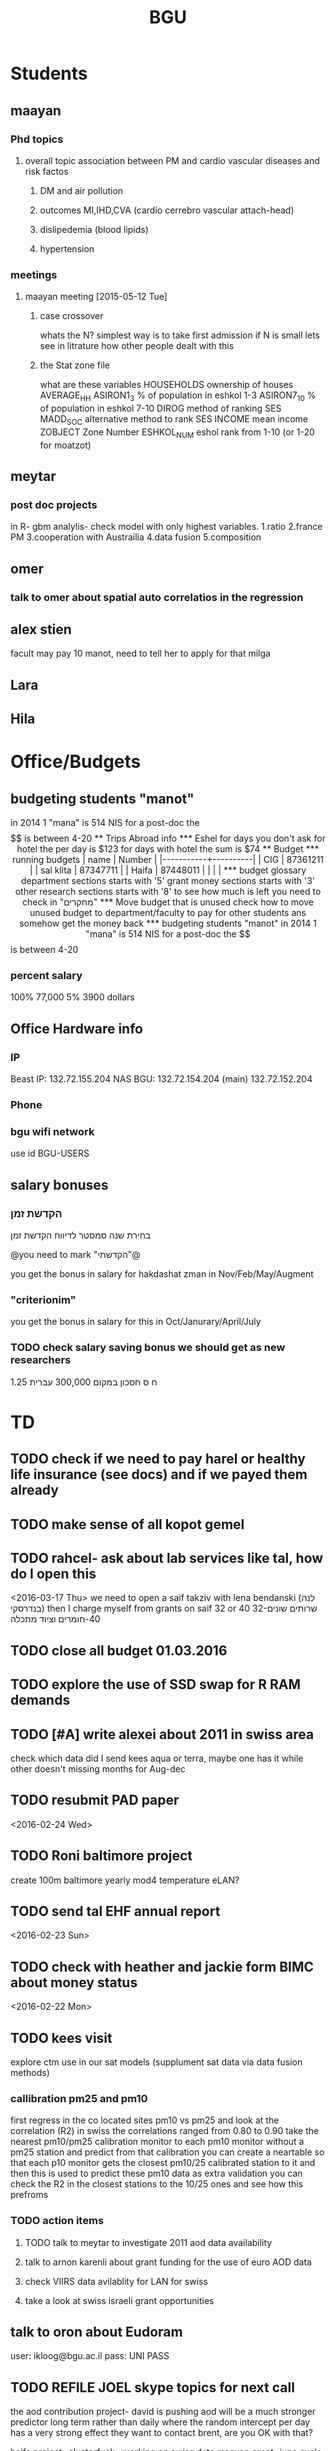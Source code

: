 #+TITLE: BGU 
#+TODO: TODO(t) BGU(b) | SUBMITTED(s) K_TRACK(k) PAUSED(p) DONE(d) 
#+CATEGORY: work
#+STARTUP: overview  inlineimages eval: (org-columns)
#+OPTIONS: toc:nil 

* Students
** maayan
*** Phd topics
**** overall topic association between PM and cardio vascular diseases and risk factos
***** DM and air pollution
***** outcomes MI,IHD,CVA (cardio cerrebro vascular attach-head)
***** dislipedemia (blood lipids)
***** hypertension 

*** meetings 
**** maayan meeting [2015-05-12 Tue] 
****** case crossover
 whats the N?
 simplest way is to take first admission
 if N is small lets see in litrature how other people dealt with this
****** the Stat zone file
what are these variables
HOUSEHOLDS	ownership of houses
AVERAGE_HH	
ASIRON1_3	% of population in eshkol 1-3
ASIRON7_10	% of population in eshkol 7-10
DIROG	 method of ranking SES
MADD_SOC	alternative method to rank SES
INCOME	mean income 
ZOBJECT	Zone Number
 ESHKOL_NUM	eshol rank from 1-10 (or 1-20 for moatzot)
** meytar 
*** post doc projects 
in R- gbm analylis- check model with only highest variables.
1.ratio
2.france PM
3.cooperation with Austrailia
4.data fusion
5.composition
** omer
*** talk to omer about spatial auto correlatios in the regression
** alex stien
facult may pay 10 manot, need to tell her to apply for that milga
** Lara
** Hila
* Office/Budgets
  :PROPERTIES:
  :ID:       248dff94-3c3f-4b05-b9d3-4c25addf746b
  :END:
** budgeting students "manot"
in 2014 1 "mana" is 514 NIS
for a post-doc the $$ is between 4-20
** Trips Abroad info
*** Eshel 
for days you don't ask for hotel 
the per day is $123
for days with hotel 
the sum is $74
** Budget
*** running budgets 
| name      |   Number |
|-----------+----------|
| CIG       | 87361211 |
| sal klita | 87347711 |
| Haifa     | 87448011 |
|           |          |

  
*** budget glossary
department sections starts with '5'
grant money sections starts with '3'
other research sections starts with '8'
to see how much is left you need to check in "מחקרים"
*** Move budget that is unused
check how to move unused budget to department/faculty to pay for other students ans somehow get the money back
*** budgeting students "manot"
 in 2014 1 "mana" is 514 NIS
 for a post-doc the $$ is between 4-20
*** percent salary
100% 77,000
5% 3900 dollars
** Office Hardware info
   :PROPERTIES:
   :ID:       b883332f-736c-4bf8-a8be-722fc4ced6b5
   :END:
*** IP
Beast IP: 132.72.155.204
NAS BGU:
132.72.154.204 (main)
132.72.152.204
*** Phone
*** bgu wifi network
use id BGU-USERS\ikloog  
** salary bonuses 
*** הקדשת זמן
בחירת שנה סמסטר לדיווח הקדשת זמן
	
@you need to mark "הקדשתי"@

you get the bonus in salary for hakdashat zman in Nov/Feb/May/Augment
*** "criterionim"
you get the bonus in salary for this in Oct/Janurary/April/July

*** TODO check salary saving bonus we should get as new researchers 
1.25 ח ס 
חסכון במקום 300,000 עברית
* TD
** TODO check if we need to pay harel or healthy life insurance (see docs) and if we payed them already
** TODO make sense of all kopot gemel
   :PROPERTIES:
   :ID:       6c1e9592-8c50-41e4-b187-c42884527820
   :END:
** TODO rahcel- ask about lab services like tal, how do I open this
<2016-03-17 Thu>
we need to open a saif takziv with lena bendanski (לנה בנדרסקי)
then I charge myself from grants on saif 32 or 40 
32-שרותים שונים 
40-חומרים וציוד מתכלה
** TODO close all budget 01.03.2016
   DEADLINE: <2016-08-28>
** TODO explore the use of SSD swap for R RAM demands
** TODO [#A] write alexei about 2011 in swiss area
check which data did I send kees aqua or terra, maybe one has it while other doesn't 
missing months for Aug-dec
** TODO resubmit PAD paper 
<2016-02-24 Wed>
** TODO Roni baltimore project
create 100m baltimore yearly mod4
temperature
eLAN?
** TODO send tal EHF annual report
<2016-02-23 Sun>
** TODO check with heather and jackie form BIMC about money status
   DEADLINE: <2016-02-28 Sun>
<2016-02-22 Mon>

** TODO kees visit
explore ctm use in our sat models (supplument sat data via data fusion methods)
*** callibration pm25 and pm10
first regress in the co located sites pm10 vs pm25 and look at the correlation (R2)
in swiss the correlations ranged from 0.80 to 0.90
take the nearest pm10/pm25 calibration monitor to each pm10 monitor without a pm25 station and predict from that calibration 
you can create a neartable so that each p10 monitor gets the closest pm10/25 calibrated station to it and then this is used to predict these pm10 data
 as extra validation you can check the R2 in the closest stations to the 10/25 ones and see how this prefroms
*** TODO action items
**** TODO talk to meytar to investigate 2011 aod data availability
**** talk to arnon karenli about grant funding for the use of euro AOD data
**** check VIIRS data avilablity for LAN for swiss
**** take a look at swiss israeli grant opportunities 
** talk to oron about Eudoram
user: ikloog@bgu.ac.il
pass: UNI PASS
** TODO REFILE JOEL skype topics for next call
the aod contribution project- david is pushing
aod will be a much stronger predictor long term rather than daily where the random intercept per day has a very strong effect
they want to contact brent, are you OK with that?

haifa project -clusterfuck..
working on swiss data
maayan grant- june cycle
doug??
*** refile meetings
 run cmaq for svoc for the haifa region?

for the morning/afternoon terrr/aqua alex project we can use a nueral network perhaps to fill in aod points so we can also have a third overall aqua-teraa exposure (we don't need to deal with the issues of missingenss)

NOAA automated high splits. look at back trajectories and see where the come from. if from africa etc it could be a good dust indicator

we can interact aod and fractions from ctm models on the ground level , perhaps use a nueral netwrok 

use nueral netwroks in mexico city
** REFILES allan meeting
I’ll try to review some of our old code to be somewhat up to speed perhaps.


Mexico model task list:

    Implement IDW
    SVM for stage 1 (exploring random components)
        Or fit random effects without covariates and then use the “calibrated aod” as a predictor in SVM
    Ask Meytar’s help on identifying aeronet station at UNAM
    Can we estimate a mod1 coefficient for days without any mod1 (monitor coverage) based on AOD average and monitor average
    Local smoothing of AOD weighted by surface reflectance
    Anything we can borrow from Aaron Van Donkelaar (sp?) approach?



Technical reminders for Alexei: 

    can we use colocated PM2.5 and aeronet to improve MAIAC.
    Can he add a processing path indicator
    Dynamic particle size model (we can send summary of seasons)
    MAIAC NDVI
** TODO focus
1. nihol kopt gemel and kranot histalmot (micro and macro)
2. bitochim- look at what I have - haim, siod and so one of
3. ksafim nezilim- in personal bank account

can talk to meni from vaad to get more details

dmei nihol- 0.25
for example in altshuler 0.75%, from that $ he takes 0.25%...we don't pay anthing extra..he says its the law.
** svm- add lat and long to the mod4 
** TODO call dana rapaport
<2016-03-06 Sun 11:30>
** TODO ECHO
go back in time on epxosure assement, rapid devlopiong methods 
methods are continhing to develop in rapid pace
** TODO add data sources and how to acquire data in qgis course?
<2016-03-19 Sat>
** TODO order priner ink for student room
** TODO Allan: adar propsal and regression calibration night/day LST
   :PROPERTIES:
   :ID:       e53f4fe3-a851-41e2-bc92-c9279d555bd7
   :END:
<2016-03-22 Tue>
use just night and day and then compare to just night 
** HAIFA
how did we define small head and low birth wieght
do you want the data on the map or in a table/inline text
sahar 5,702 but the data I got from natalya has 5511 (and ~ 200 either missing BW/HC)
add appenix of descriptive for full data?


add to each map number of obsv

getis org analysis- number of childern/total population (in %)

run regression with getis org dummy, should be sig. 

add where each hotspot was added
** TODO  provide dis stats on PM level for yearly in NYC
 <2016-03-27 Sun 15:00>
* Department/faculty duties
** TODO arrange co operations with other geography departments internationally
*** proposed departments:
**** imperial college London (Itai)
**** UCLA (Itzik)
**** Alabama (Tal)
**** Curtin college , Australia (oren)
**** BC, Canada (Meidad)
**** Melbourne University (Avinoam)
**** Leeds UK (Eli)
**** Utrecht university (Er an)
*** Explore cooperation's with India and China institutions
*** Letter to send

Subject: Academic Cooperation between geography departments

Dear prof. {perhaps better to our contact person for him to present the initiative to his Chair}

I am writing to you on behalf of the Chair and all faculty members of the Department of Geography and Environmental Development, Ben-Gurion University of the Negev, Israel. 

I'm a faculty member of the department and I'm in charge of pursuing strong academic cooperation's with leading geography departments. Since there are already strong existing cooperation's between researchers from our departments ({ENTER NAMES OF RESEARCHERS HERE}) we thought that this could be a good opportunity to discuss further expansion of collaboration between our departments. Such a collaboration may allow to increase diversity in knowledge and perhaps share resources.  

Examples for such a collaboration could be:

a. Actively hosting and joining short-term visits and other exchange activities organized by  each department; 
b. Setting up a platform for scientific exchange between the two universities; 
c. Sharing reviewing efforts and supervision for theses and dissertations; 
d. Encouraging faculty members to write joint grant proposals for governmental financing   bodies; 
e. Exploring educational cooperation's between the departments such as developing on-line courses; 
f. Other?

Please let me know if your department may have interest in such a cooperation and if so perhaps we can organize a web meeting or web call to further discuss how to move forward.

Kind regards

Dr. Itai Kloog
The Department of Geography and Environmental Development Ben-Gurion University of the Negev P.O.B. 653 Beer Sheva Israel http://www.bgu.ac.il

A very brief introduction of our department: We are one of the leading geography departments in Israel, with world renowned and prolific researchers in multidisciplinary fields of geography. We have three main study programs in GIT (Geographic Information Technologies), Physical Geography and Human Geography. We have over 9 laboratories headed by our faculty members (Geomorphology Laboratory, Earth and Planetary Image Facility (EPIF),Geographic Information Laboratory (GI-Lab), The Geo-Ecology Laboratory, Soil and Desert Dust Laboratory, Aeolian Simulation Laboratory, Planning Laboratory, The Sustainability and Environmental Policy Laboratory and Environmental exposure assessment Laboratory. We have strong global collaborations with well-respected institutions such as: Harvard, Cornell, Brown, Arizona State University, Southampton University, Imperial College, Curtin University and many others.
The department website:      http://in.bgu.ac.il/en/humsos/geog/Pages/default.aspx
Short video about the dept.  https://www.youtube.com/watch?v=DUqcaK9NL30

* GIT program
** structure 
Below are tables for both the new BA and MA GIT programs as we discussed I our previous meeting
*** BA
| course                                          | nakaz |
|-------------------------------------------------+-------|
| introduction to GIS                             |     3 |
| GIS Lab                                         |     3 |
| 3d  GIS                                         |     3 |
| Qgis                                            |     3 |
| image proccesing                                |     3 |
| Radar (Macam)                                   |     3 |
| arnon karnieli- introduction  to remote sensing |     3 |
| virtual geography                               |     3 |

*** MA
| course                                      | nakaz |
|---------------------------------------------+-------|
| spatial editing (gis for planners)          |     3 |
| geostatistics                               |     3 |
| python                                      |     3 |
| gis modeling                                |     3 |
| sql                                         |     2 |
| hyperspectral                               |     3 |
| avinoam's course                            |     2 |
| JavaScript/other progranning course (R etc) |     3 |

** MA publishing award
- every MA student that will submit to a international journal will get 1750 NIS (within the 2 offical MA years)
- among students that got the paper published within the 2 years there will be a comitee which will award the best paper another 1750 NIS
* Travel 
** MS visit 2016 February
dates of travel:  7.2- 14.2

|  date | name                           |  local total | USD total (currency as of 2/20) |
|-------+--------------------------------+--------------+---------------------------------|
|       | Israel                         | 1 NIS=  3.91 |                                 |
|-------+--------------------------------+--------------+---------------------------------|
|   6.2 | train to airport               |       50 NIS |                           12.80 |
|  15.2 | train from airport             |       50 NIS |                           12.80 |
|-------+--------------------------------+--------------+---------------------------------|
|       | NYC                            |          USD |                                 |
|-------+--------------------------------+--------------+---------------------------------|
|   7.2 | MTA transit weekly pass itai   |           32 |                              32 |
|   7.2 | MTA transit weekly pass michal |           32 |                              32 |
|   8.2 | metro north railroad north X2  |        17.50 |                           17.50 |
|   8.2 | metro north railroad south X2  |           21 |                              21 |
|  10.2 | Thai Wok                       |        13.56 |                           13.56 |
|  10.2 | Thai Wok                       |         4.36 |                            4.36 |
|  14.2 | breakfeast                     |         7.16 |                            7.16 |
|  13.2 | Marea lunch                    |       148.01 |                          148.01 |
|  14.2 | breakfeast                     |         2.50 |                            2.50 |
|  14.2 | taxi in city                   |         6.80 |                            6.80 |
|  12.2 | breakfeast baltazhar           |        33.20 |                           33.20 |
|   9.2 | breakfast la pan quotidian     |           45 |                              45 |
|   8.2 | lunch ross and daughters       |        78.86 |                           78.86 |
|   7.2 | dinner Vietnam                 |        50.09 |                           50.09 |
|   7.2 | breakfast Lafayette            |        36.66 |                           36.66 |
|  10.2 | breakfast bagel express        |        26.48 |                           26.48 |
|  11.2 | wing cafe (lunch)              |         7.25 |                            7.25 |
|  12.2 | lunch peter luger              |       151.05 |                          151.05 |
|  10.2 | smith and wollensky dinner     |       122.60 |                          122.60 |
|  11.2 | arties dellicatesesn lunch     |        47.11 |                           47.11 |
|  11.2 | ippudo dinner                  |        56.17 |                           56.17 |
|   7.2 | jfk to Manhattan               |        58.34 |                           58.34 |
|  12.2 | dinner                         |         7.54 |                            7.54 |
|  14.2 | dinner                         |        42.11 |                           42.11 |
|  13.2 | dinner                         |         6.75 |                            6.75 |
|  14.2 | mta day transit itai           |           10 |                              10 |
|  14.2 | mta day transit michal         |           10 |                              10 |
|  14.2 | taxi to jfk                    |        65.34 |                           65.34 |
|-------+--------------------------------+--------------+---------------------------------|
| TOTAL | in USD                         |              |                         1165.04 |
|       |                                |              |                                 |
#+TBLFM: @34$4=vsum(@33$4..@3$4)

* Tenure process
** vaada?
***** hadas saaroni, Associate Professor 
***** Yael Dubowski, Associate Professor
http://cee.technion.ac.il/eng/Templates/ShowPage.asp?DBID=1&TMID=139&LNGID=1&FID=166&PID=0&IID=329
Photochemistry and heterogeneous chemistry in the lower atmosphere.
Environmental chemistry of semivolatile organic pollutants (e.g., pesticides).
Indoor and outdoor air pollution.
Water chemistry
***** Noah Galil, Professor Emeritus
http://cee.technion.ac.il/eng/Templates/ShowPage.asp?DBID=1&TMID=139&LNGID=1&FID=166&PID=0&IID=327
Biomass characteristics and process Mechanisms in biological treatmentf
Fate of contaminants in soil subsurfaces
Cost modeling for wastewater treatment Technologies and process combinations
Energy balances in wastewater treatment
***** פרופ' פואד פארס, associate
חבר המועצה להשכלה גבוהה.
לשעבר חבר בוועדת המשנה לאוניברסיטאות ומכללות לחינוך במועצה להשכלה גבוהה מספר 10.

פעילות במל"ג:
***** Prof. Yehuda Benayahu
https://en-lifesci.tau.ac.il/profile/yehudab
Professor Yehuda (Hudi) Benayahu is a world-renowned expert on soft coral biology and taxonomy and his team is engaged with studying their life history, phylogeny, symbiotic associations with algae and invertebrates, biomaterials and natural products and distribution throughout the entire Indo-Pacific region. His research also encompasses topics such as recruitment of invertebrates and fish onto artificial reefs, larval hydrodynamics, invasive species and their associated microbial communities, recreational fishing and developing and testing of environmentally-friendly antifouling paints.
***** FIREMAN ELIZABETH, associate
The Institute of Pulmonary and Allergic Diseases, Tel-Aviv Medical Center;  Faculty of Medicine, Tel Aviv University

Area of expertise: Biological monitoring
***** Prof. Benjamin Reiser, emeritus 
Department of Statistics, University of Haifa

Area of expertise: Biostatistics
***** Prof. Rafi Carel, emertius?

Institutional affiliation: School of Public Health, University of Haifa

Area of expertise: Epidemiology, occupational medicine
***** Prof. Kark Jeremy , emeritus
http://www.hadassah-med.com/doctors/prof-kark-jeremy
School of Public Health
***** Orli manor -  
***** Brenner Steve
http://geoenv.biu.ac.il/en/Steve_Brenner
***** prof micahel friger?
***** Prof ronit nirel?
***** prof ofer erez?
** Vaada-Final
*** Professor hadas saaroni
http://humanities1.tau.ac.il/segel/Saaroni/
Yad Avner Building, Room 220
Telephone: 03-6406470
Email: Saaroni@post.tau.ac.il

Professor hadas saaroni is an associate professor in the Department of Geography and the Human Environment, Tel Aviv University. Her fields of expertise and research include: synoptic climatology, climate change, urban climatology and applied climatology. 
She has published dozens of scholarly papers and chapter in books as well as multiple research grants including 4 prestigious ISF research grants.
*** Professor orli manor
http://www.environmental-health.huji.ac.il/staff-orly.html
Phone: +972-2-6758516
Email: orlyma@ekmd.huji.ac.il

Professor Orly Manor is the Head of the Braun School of Public Health and Community Medicine at the Hebrew University.In addition she serves as the chairman of the Board of the Israel National Institute for Health Policy Research. Her research foci are biostatistics and epidemiology applied to cardiovascular health and disease,Applied statistics and data analysis ,analysis of longitudinal data and genetic epidemiology. 
In 2012, Prof. Manor was the recipient of The Hebrew University Rector’s award for outstanding faculty member.
*** Professor arnon frenkel
http://architecture.technion.ac.il/he/Amnon_Frenkel.htm
04-8293956
Segoe 606
amnonf@tx.technion.ac.il

Professor Amnon Frenkel is currently the associate Dean for Graduate Studies, Research and Faculty Development at the Faculty of Architecture and Town Planning at the Technion, Israel Institute of Technology. Previously, he served as the chair of the Graduate Program for Urban and Regional Planning at the Faculty (2004-2013). 

Frenkel’s research focuses on regional and metropolitan planning and modeling, measuring urban sprawl and identifying its spatial dynamic, investigating the land use pattern of urban settlements and the effect of growth management policy on land consumption. His research studies also concern a comparative projects aimed at measuring the spatial diffusion of technological innovation. He has published dozens of scholarly papers, chapter in books and three books.

*** Professor Emeritus Jeremy Kark
http://www.hadassah-med.com/doctors/prof-kark-jeremy
Phone Office:02-6777113
Email :	JEREMY@HADASSAH.ORG.IL

Professor Jeremy Kark is a well known and prolific epidemiologist from the Braun School of Public Health and Community Medicine at the Hebrew University. throughout his career he has published close to 300 papers in leading public health journals. His research focused on Cardiovascular Epidemiology, Cancer Epidemiology and     Environmental Epidemiology. He also served as the head of the Epidemiology Unit, Hadassah Medical Organization, Hebrew University.

** letter of recommendations from non related people 
mike brauer?
francesco forrasteri
Tom Bellander?
jeremy sarnat
greg 
usc people-chair of department
brenda  aschenzki 
pam factor-litvak--not that nice
duncan 
francesca dommenichi
* mount sinai
  :PROPERTIES:
  :ID:       479df69d-ee92-42bb-aa2d-1f85bec40d70
  :END:
** bob job talk
*** start
-thanks so much for the opportunity to visit MS.
-ill start by saying that academically there is no dilemma- amazing team, on par with anywhere globally- you did an amazing job assembling the team
-there is no clear cut decision still due job security and family issues to discuss
**** soft money model
currently have a hard money position so not familiar with such soft mondey model
in my field (env. exposure/spatial analysis) the grant money is much smaller, and opportunites are fewer. ₆In example₆ as we discussed NIEHS wont fund exposure modeling
what happens if in a specific year you don't have enough grants?
is there a grace period on the first few years?
- 3-5 years to reach 65%
- 65% of salary
- teaching brings 10-15 percent
- find hwork for michael, cant fire you.
- tenure- have to pay 55,000,
**** Im in the middle of tenure process
expect to get tenure close to the summer.
if we wait with this a year or two would that be better ( DON'T ASK THIS!---- feel bobs reaction about would it be possible to come with tenure)
in general whats the time frame for the hire?
maybe a sabatical as a bridge??
**** green card
whats the procedure, how fast can the green card process start?
**** academic duties 
- 150   
time to tenure and then:
-- what are you judged on: how many papers per year,where published, how many grants etc
- academic freedom- what am I expected to research, is there guidelines
- what are the department requirements?
- current collaboartions in israel and europe? what happens to that 
**** salary
whats the normal salary
benefits- yearly travel money, equipment benefits
pension when starting at age 40
**** teaching
does teaching cover some of the soft money?
**** laboratory 
-startup packages
